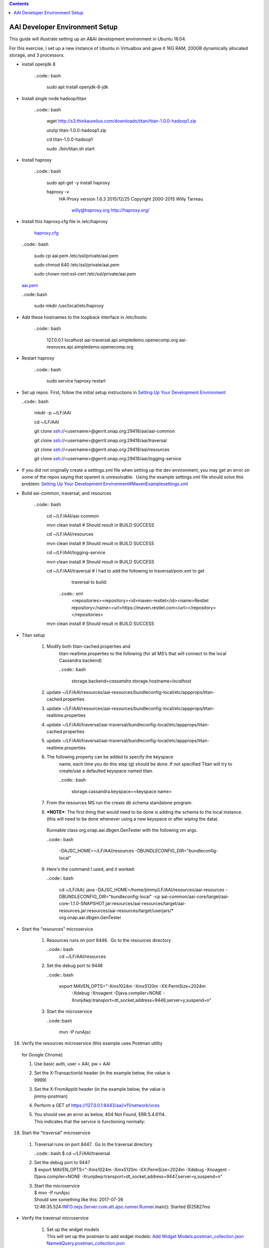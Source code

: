 
.. contents::
   :depth: 3
.. _dev-setup:


AAI Developer Environment Setup
================================

This guide will illustrate setting up an A&AI development environment in
Ubuntu 16.04.  

For this exercise, I set up a new instance of Ubuntu in Virtualbox and
gave it 16G RAM, 200GB dynamically allocated storage, and 3 processors.

- install openjdk 8

   ..code:: bash

       sudo apt install openjdk-8-jdk

- Install single node hadoop/titan

   ..code:: bash

     wget http://s3.thinkaurelius.com/downloads/titan/titan-1.0.0-hadoop1.zip

     unzip titan-1.0.0-hadoop1.zip

     cd titan-1.0.0-hadoop1
     
     sudo ./bin/titan.sh start

- Install haproxy

   ..code:: bash

     sudo apt-get -y install haproxy

     haproxy -v
       HA-Proxy version 1.6.3 2015/12/25
       Copyright 2000-2015 Willy Tarreau
        willy@haproxy.org http://haproxy.org/

- Install this haproxy.cfg file in /etc/haproxy

    `haproxy.cfg <https://wiki.onap.org/download/attachments/10782088/haproxy.cfg?version=2&modificationDate=1501018863000&api=v2>`__

  ..code:: bash

    sudo cp aai.pem /etc/ssl/private/aai.pem

    sudo chmod 640 /etc/ssl/private/aai.pem

    sudo chown root:ssl-cert /etc/ssl/private/aai.pem

  `aai.pem <https://wiki.onap.org/download/attachments/10782088/aai.pem?version=1&modificationDate=1501019585000&api=v2>`__

  ..code::bash

    sudo mkdir /usr/local/etc/haproxy

- Add these hostnames to the loopback interface in /etc/hosts: 

   ..code:: bash

     127.0.0.1 localhost aai-traversal.api.simpledemo.openecomp.org aai-resouces.api.simpledemo.openecomp.org

- Restart haproxy

   ..code:: bash

     sudo service haproxy restart

- Set up repos. First, follow the initial setup instructions in 
  `Setting Up Your Development Environment <https://wiki.onap.org/display/DW/Setting+Up+Your+Development+Environment>`__

  ..code:: bash

    mkdir -p ~/LF/AAI

    cd ~/LF/AAI

    git clone ssh://<username>@gerrit.onap.org:29418/aai/aai-common

    git clone ssh://<username>@gerrit.onap.org:29418/aai/traversal

    git clone ssh://<username>@gerrit.onap.org:29418/aai/resources

    git clone ssh://<username>@gerrit.onap.org:29418/aai/logging-service

- If you did not originally create a settings.xml file when setting
  up the dev environment, you may get an error on some of the repos
  saying that oparent is unresolvable.  Using the example
  settings.xml file should solve this problem:
  `Setting Up Your Development Environment#MavenExamplesettings.xml <https://wiki.onap.org/display/DW/Setting+Up+Your+Development+Environment#SettingUpYourDevelopmentEnvironment-MavenExamplesettings.xml>`__

- Build aai-common, traversal, and resources

   ..code:: bash
     
     cd ~/LF/AAI/aai-common

     mvn clean install # Should result in BUILD SUCCESS

     cd ~/LF/AAI/resources

     mvn clean install # Should result in BUILD SUCCESS

     cd ~/LF/AAI/logging-service

     mvn clean install # Should result in BUILD SUCCESS

     cd ~/LF/AAI/traversal # I had to add the following to traversal/pom.xml to get
         traversal to build: 

       ..code:: xml
        <repositories><repository><id>maven-restlet</id><name>Restlet repository</name><url>https://maven.restlet.com</url></repository></repositories>

     mvn clean install # Should result in BUILD SUCCESS

- Titan setup

   1. Modify both titan-cached.properties and
        titan-realtime.properties to the following (for all MS’s that
        will connect to the local Cassandra backend)
      
	..code:: bash

	  storage.backend=\ *cassandra*
	  storage.hostname=\ *localhost*

   2. update
      ~/LF/AAI/resources/aai-resources/bundleconfig-local/etc/appprops/titan-cached.properties

   3. update
      ~/LF/AAI/resources/aai-resources/bundleconfig-local/etc/appprops/titan-realtime.properties

   4. update
      ~/LF/AAI/traversal/aai-traversal/bundleconfig-local/etc/appprops/titan-cached.properties

   5. update
      ~/LF/AAI/traversal/aai-traversal/bundleconfig-local/etc/appprops/titan-realtime.properties

   6. The following property can be added to specify the keyspace
        name, each time you do this step (g) should be done. If not
        specified Titan will try to create/use a defaulted keyspace
        named titan.

	..code:: bash

	  storage.cassandra.keyspace=<keyspace name>

   7. From the resources MS run the create db schema standalone program.

   8. ***NOTE***: The first thing that would need to be done is adding
      the schema to the local instance. (this will need to be done
      whenever using a new keyspace or after wiping the data).

    Runnable class org.onap.aai.dbgen.GenTester with the following vm
    args.

    ..code:: bash

      -DAJSC_HOME=~/LF/AAI/resources -DBUNDLECONFIG\_DIR="bundleconfig-local"

   9. Here's the command I used, and it worked:

      ..code:: bash

        cd ~/LF/AAI; java -DAJSC_HOME=/home/jimmy/LF/AAI/resources/aai-resources
        -DBUNDLECONFIG_DIR="bundleconfig-local" -cp
        aai-common/aai-core/target/aai-core-1.1.0-SNAPSHOT.jar:resources/aai-resources/target/aai-resources.jar:resources/aai-resources/target/userjars/\*
        org.onap.aai.dbgen.GenTester

- Start the "resources" microservice

   1. Resources runs on port 8446.  Go to the resources directory
   
      ..code:: bash
        cd ~/LF/AAI/resources

   2. Set the debug port to 9446

      ..code:: bash
      
        export MAVEN_OPTS="-Xms1024m -Xmx5120m -XX:PermSize=2024m
          -Xdebug -Xnoagent -Djava.compiler=NONE
          -Xrunjdwp:transport=dt_socket,address=9446,server=y,suspend=n"

   3. Start the microservice

      ..code::bash

        mvn -P runAjsc

16. Verify the resources microservice (this example uses Postman utility
   for Google Chrome)

   1. | Use basic auth, user = AAI, pw = AAI

   2. | Set the X-TransactionId header (in the example below, the value is
      | 9999)

   3. | Set the X-FromAppId header (in the example below, the value is
      | jimmy-postman)

   4. | Perform a GET of https://127.0.0.1:8443/aai/v11/network/vces

   5. | You should see an error as below, 404 Not Found, ERR.5.4.6114. 
      | This indicates that the service is functioning normally:

+------------------------------------------+
| |image1|   |
+------------------------------------------+


18. Start the "traversal" microservice

   1. | Traversal runs on port 8447.  Go to the traversal directory
      ..code:: bash
      $ cd ~/LF/AAI/traversal

   2. | Set the debug port to 9447
      | $ export MAVEN_OPTS="-Xms1024m -Xmx5120m -XX:PermSize=2024m
        -Xdebug -Xnoagent -Djava.compiler=NONE
        -Xrunjdwp:transport=dt_socket,address=9447,server=y,suspend=n"

   3. | Start the microservice
      | $ mvn -P runAjsc
      | Should see something like this: 2017-07-26
        12:46:35.524:INFO:oejs.Server:com.att.ajsc.runner.Runner.main():
        Started @25827ms

- Verify the traversal microservice

   1. | Set up the widget models
      | This will set up the postman to add widget models: `Add Widget Models.postman_collection.json <https://wiki.onap.org/download/attachments/10782088/Add%20Widget%20Models.postman_collection.json?version=2&modificationDate=1501102559000&api=v2>`__ `NamedQuery.postman_collection.json <https://wiki.onap.org/download/attachments/10782088/NamedQuery.postman_collection.json?version=2&modificationDate=1501102582000&api=v2>`__

   2. | Create a runner using this file:
       `models.csv <https://wiki.onap.org/download/attachments/10782088/models.csv?version=1&modificationDate=1501100140000&api=v2>`__

   3. | Run the test runner
      | |image2|

   4. | Add a named query called "getComponentList" (this named query is used by VID): 
      `NamedQuery.postman_collection.json <ificationDate=1501102582000&api=v2>`__
      | |image3|

   5. | Add objects:
        `Add Instances for Named Query.postman_collection.json <https://wiki.onap.org/download/attachments/10782088/Add%20Instances%20for%20Named%20Query.postman_collection.json?version=1&modificationDate=1501102617000&api=v2>`__ 

   6. | Execute named-query:
      `Execute Named Query.postman_collection.json <https://wiki.onap.org/download/attachments/10782088/Execute%20Named%20Query.postman_collection.json?version=1&modificationDate=1501102658000&api=v2>`__
      | You should see something like the following:
      | |image4|

- Your A&AI instance is now running, both the resources and traversal
   microservices are working properly with a local titan graph.

- Next: `Tutorial: Making and Testing a Schema Change in A&AI <https://wiki.onap.org/pages/viewpage.action?pageId=10783023>`__

.. |image1| image:: media/image1.png
   :width: 4.87500in
   :height: 2.87500in
.. |image2| image:: media/image2.png
   :width: 4.87500in
   :height: 3.75000in
.. |image3| image:: media/image3.png
   :width: 4.87500in
   :height: 4.15000in
.. |image4| image:: media/image4.png
   :width: 4.87500in
   :height: 4.15000in

